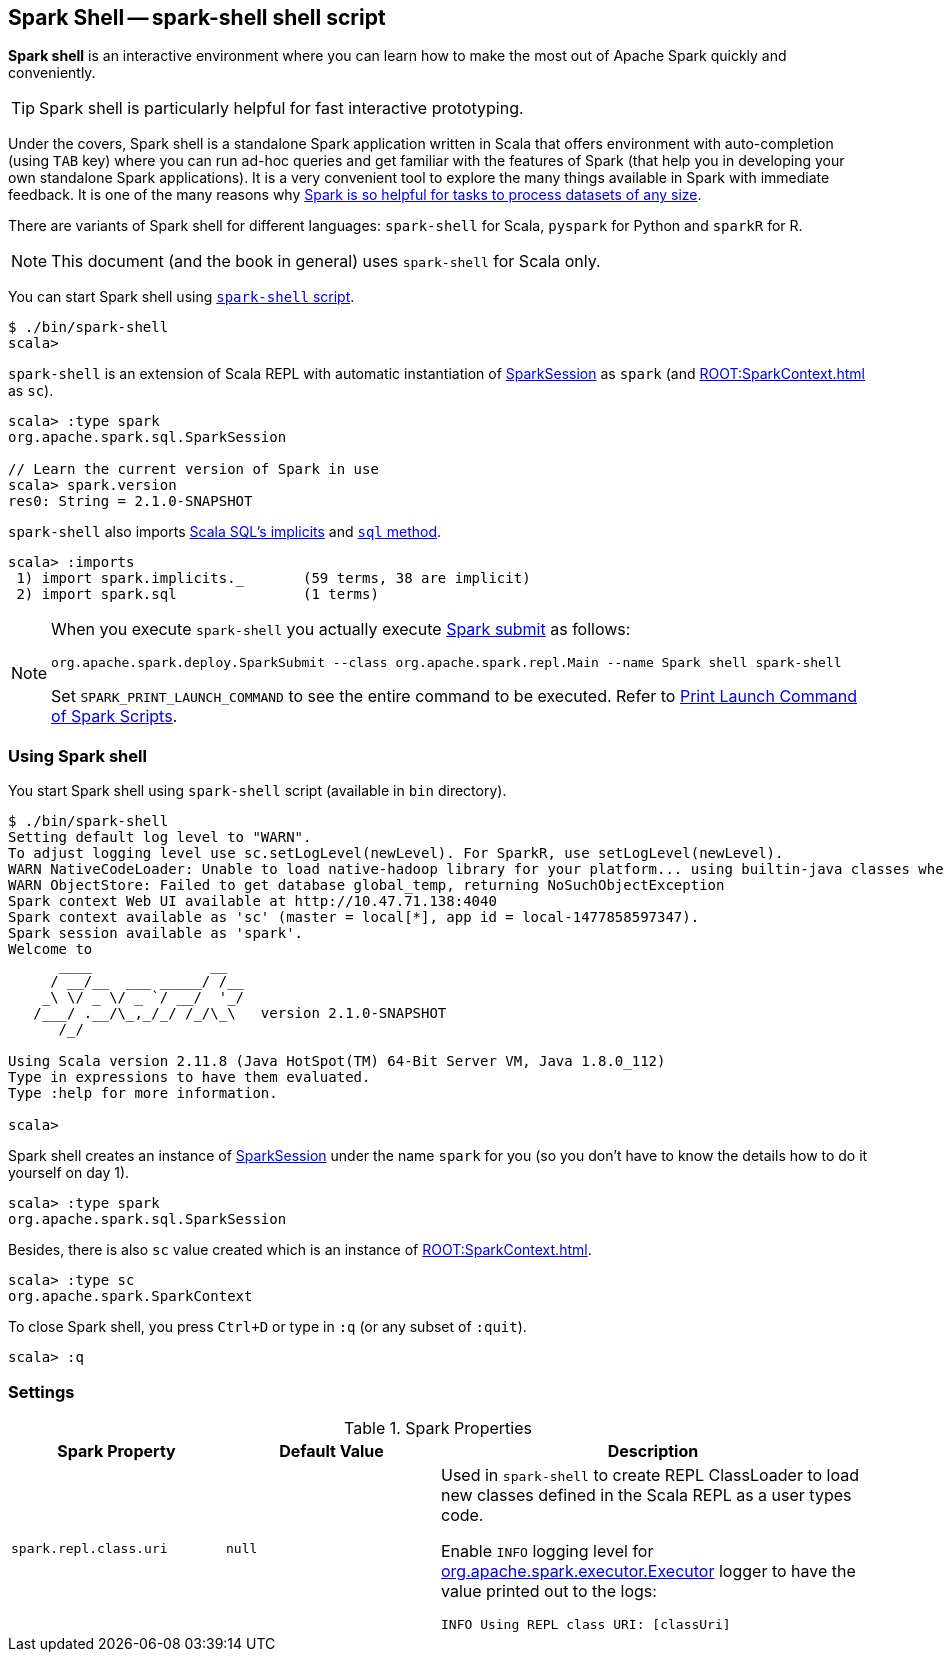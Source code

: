== [[spark-shell]] Spark Shell -- spark-shell shell script

*Spark shell* is an interactive environment where you can learn how to make the most out of Apache Spark quickly and conveniently.

TIP: Spark shell is particularly helpful for fast interactive prototyping.

Under the covers, Spark shell is a standalone Spark application written in Scala that offers environment with auto-completion (using `TAB` key) where you can run ad-hoc queries and get familiar with the features of Spark (that help you in developing your own standalone Spark applications). It is a very convenient tool to explore the many things available in Spark with immediate feedback. It is one of the many reasons why link:spark-overview.adoc#why-spark[Spark is so helpful for tasks to process datasets of any size].

There are variants of Spark shell for different languages: `spark-shell` for Scala, `pyspark` for Python and `sparkR` for R.

NOTE: This document (and the book in general) uses `spark-shell` for Scala only.

You can start Spark shell using <<using-spark-shell, `spark-shell` script>>.

```
$ ./bin/spark-shell
scala>
```

`spark-shell` is an extension of Scala REPL with automatic instantiation of link:spark-sql-SparkSession.adoc[SparkSession] as `spark` (and xref:ROOT:SparkContext.adoc[] as `sc`).

[source, scala]
----
scala> :type spark
org.apache.spark.sql.SparkSession

// Learn the current version of Spark in use
scala> spark.version
res0: String = 2.1.0-SNAPSHOT
----

`spark-shell` also imports link:spark-sql-SparkSession.adoc#implicits[Scala SQL's implicits] and link:spark-sql-SparkSession.adoc#sql[`sql` method].

[source, scala]
----
scala> :imports
 1) import spark.implicits._       (59 terms, 38 are implicit)
 2) import spark.sql               (1 terms)
----

[NOTE]
====
When you execute `spark-shell` you actually execute link:spark-submit.adoc[Spark submit] as follows:

[options="wrap"]
----
org.apache.spark.deploy.SparkSubmit --class org.apache.spark.repl.Main --name Spark shell spark-shell
----

Set `SPARK_PRINT_LAUNCH_COMMAND` to see the entire command to be executed. Refer to link:spark-tips-and-tricks.adoc#SPARK_PRINT_LAUNCH_COMMAND[Print Launch Command of Spark Scripts].
====

=== [[using-spark-shell]] Using Spark shell

You start Spark shell using `spark-shell` script (available in `bin` directory).

```
$ ./bin/spark-shell
Setting default log level to "WARN".
To adjust logging level use sc.setLogLevel(newLevel). For SparkR, use setLogLevel(newLevel).
WARN NativeCodeLoader: Unable to load native-hadoop library for your platform... using builtin-java classes where applicable
WARN ObjectStore: Failed to get database global_temp, returning NoSuchObjectException
Spark context Web UI available at http://10.47.71.138:4040
Spark context available as 'sc' (master = local[*], app id = local-1477858597347).
Spark session available as 'spark'.
Welcome to
      ____              __
     / __/__  ___ _____/ /__
    _\ \/ _ \/ _ `/ __/  '_/
   /___/ .__/\_,_/_/ /_/\_\   version 2.1.0-SNAPSHOT
      /_/

Using Scala version 2.11.8 (Java HotSpot(TM) 64-Bit Server VM, Java 1.8.0_112)
Type in expressions to have them evaluated.
Type :help for more information.

scala>
```

Spark shell creates an instance of link:spark-sql-SparkSession.adoc[SparkSession] under the name `spark` for you (so you don't have to know the details how to do it yourself on day 1).

```
scala> :type spark
org.apache.spark.sql.SparkSession
```

Besides, there is also `sc` value created which is an instance of xref:ROOT:SparkContext.adoc[].

```
scala> :type sc
org.apache.spark.SparkContext
```

To close Spark shell, you press `Ctrl+D` or type in `:q` (or any subset of `:quit`).

```
scala> :q
```

=== [[settings]] Settings

.Spark Properties
[cols="1,1,2",options="header",width="100%"]
|===
| Spark Property | Default Value | Description
| [[spark_repl_class_uri]] `spark.repl.class.uri` | `null` | Used in `spark-shell` to create REPL ClassLoader to load new classes defined in the Scala REPL as a user types code.

Enable `INFO` logging level for link:spark-Executor.adoc[org.apache.spark.executor.Executor] logger to have the value printed out to the logs:

`INFO Using REPL class URI: [classUri]`

|===
